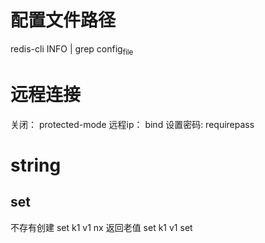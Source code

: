 * 配置文件路径
redis-cli INFO | grep config_file
* 远程连接
关闭： protected-mode
远程ip： bind
设置密码: requirepass

* string
** set
不存有创建
set k1 v1 nx
返回老值
set k1 v1 set
